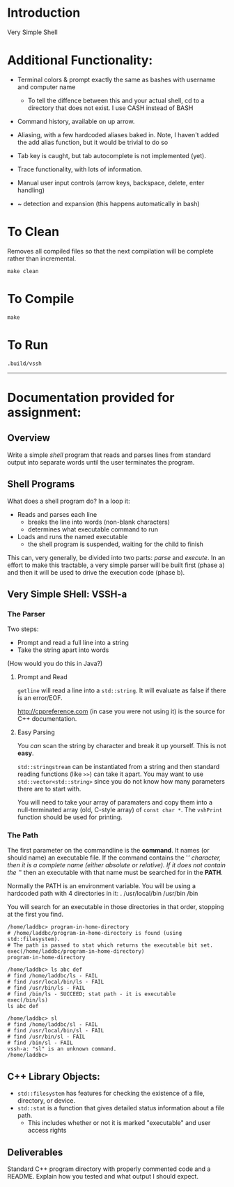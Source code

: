 * Introduction
Very Simple Shell

* Additional Functionality:
- Terminal colors & prompt exactly the same as bashes with username and computer name

  - To tell the diffence between this and your actual shell, cd to a directory that does not exist. I use CASH instead of BASH
  
- Command history, available on up arrow.
  
- Aliasing, with a few hardcoded aliases baked in. Note, I haven't added the add alias function, but it would be trivial to do so
 
- Tab key is caught, but tab autocomplete is not implemented (yet). 
  
- Trace functionality, with lots of information.
  
- Manual user input controls (arrow keys, backspace, delete, enter handling)
  
- ~ detection and expansion (this happens automatically in bash)


* To Clean
Removes all compiled files so that the next compilation will be complete rather than
incremental.
#+BEGIN_SRC shell
make clean
#+END_SRC

* To Compile
#+BEGIN_SRC shell
make
#+END_SRC


* To Run
#+BEGIN_SRC shell
.build/vssh
#+END_SRC

------
* Documentation provided for assignment:

** Overview
Write a simple /shell/ program that reads and parses lines from standard output into separate words until the user terminates the program.

** Shell Programs
What does a shell program do? In a loop it:

- Reads and parses each line
  - breaks the line into words (non-blank characters)
  - determines what executable command to run
- Loads and runs the named executable
  - the shell program is suspended, waiting for the child to finish

This can, very generally, be divided into two parts: /parse/ and /execute/. In an effort to make this tractable, a very simple parser will be built first (phase a) and then it will be used to drive the execution code (phase b).



** Very Simple SHell: VSSH-a
*** The Parser
Two steps:
- Prompt and read a full line into a string
- Take the string apart into words

(How would you do this in Java?)
**** Prompt and Read
~getline~ will read a line into a ~std::string~. It will evaluate as false if there is an error/EOF.

http://cppreference.com (in case you were not using it) is the source for C++ documentation.

**** Easy Parsing
You /can/ scan the string by character and break it up yourself. This is not *easy*.

~std::stringstream~ can be instantiated from a string and then standard reading functions (like ~>>~) can take it apart. You may want to use ~std::vector<std::string>~ since you do not know how many parameters there are to start with.

You will need to take your array of paramaters and copy them into a null-terminated array (old, C-style array) of ~const char *~. The ~vshPrint~ function should be used for printing.

*** The Path
The first parameter on the commandline is the *command*. It names (or should name) an executable file. If the command contains the '/' character, then it is a complete name (either absolute or relative). If it does not contain the '/' then an executable with that name must be searched for in the *PATH*.

Normally the PATH is an environment variable. You will be using a hardcoded path with 4 directories in it:
  .
  /usr/local/bin
  /usr/bin
  /bin

You will search for an executable in those directories in that order, stopping at the first you find.

#+BEGIN_SRC vssh-a
/home/laddbc> program-in-home-directory
# /home/laddbc/program-in-home-directory is found (using std::filesystem).
# The path is passed to stat which returns the executable bit set.
exec(/home/laddbc/program-in-home-directory)
program-in-home-directory

/home/laddbc> ls abc def
# find /home/laddbc/ls - FAIL
# find /usr/local/bin/ls - FAIL
# find /usr/bin/ls - FAIL
# find /bin/ls - SUCCEED; stat path - it is executable
exec(/bin/ls)
ls abc def

/home/laddbc> sl
# find /home/laddbc/sl - FAIL
# find /usr/local/bin/sl - FAIL
# find /usr/bin/sl - FAIL
# find /bin/sl - FAIL
vssh-a: "sl" is an unknown command.
/home/laddbc>
#+END_SRC

** C++ Library Objects:
- =std::filesystem= has features for checking the existence of a file, directory, or device.
- =std::stat= is a function that gives detailed status information about a file path.
  - This includes whether or not it is marked "executable" and user access rights
** Deliverables
Standard C++ program directory with properly commented code and a README. Explain how you tested and what output I should expect.

